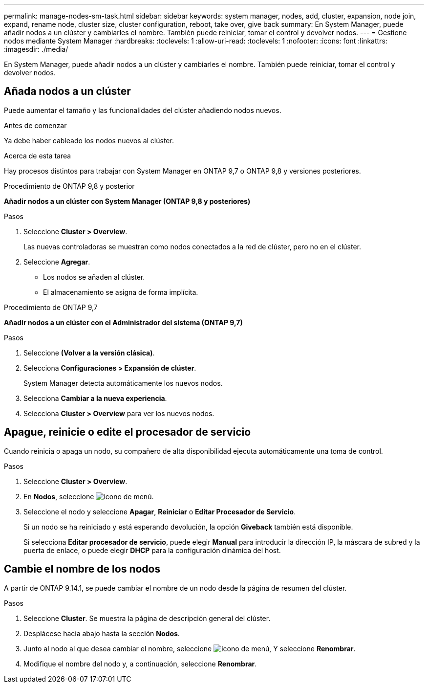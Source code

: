 ---
permalink: manage-nodes-sm-task.html 
sidebar: sidebar 
keywords: system manager, nodes, add, cluster, expansion, node join, expand, rename node, cluster size, cluster configuration, reboot, take over, give back 
summary: En System Manager, puede añadir nodos a un clúster y cambiarles el nombre.  También puede reiniciar, tomar el control y devolver nodos. 
---
= Gestione nodos mediante System Manager
:hardbreaks:
:toclevels: 1
:allow-uri-read: 
:toclevels: 1
:nofooter: 
:icons: font
:linkattrs: 
:imagesdir: ./media/


[role="lead"]
En System Manager, puede añadir nodos a un clúster y cambiarles el nombre.  También puede reiniciar, tomar el control y devolver nodos.



== Añada nodos a un clúster

Puede aumentar el tamaño y las funcionalidades del clúster añadiendo nodos nuevos.

.Antes de comenzar
Ya debe haber cableado los nodos nuevos al clúster.

.Acerca de esta tarea
Hay procesos distintos para trabajar con System Manager en ONTAP 9,7 o ONTAP 9,8 y versiones posteriores.

[role="tabbed-block"]
====
.Procedimiento de ONTAP 9,8 y posterior
--
*Añadir nodos a un clúster con System Manager (ONTAP 9,8 y posteriores)*

.Pasos
. Seleccione *Cluster > Overview*.
+
Las nuevas controladoras se muestran como nodos conectados a la red de clúster, pero no en el clúster.

. Seleccione *Agregar*.
+
** Los nodos se añaden al clúster.
** El almacenamiento se asigna de forma implícita.




--
.Procedimiento de ONTAP 9,7
--
*Añadir nodos a un clúster con el Administrador del sistema (ONTAP 9,7)*

.Pasos
. Seleccione *(Volver a la versión clásica)*.
. Selecciona *Configuraciones > Expansión de clúster*.
+
System Manager detecta automáticamente los nuevos nodos.

. Selecciona *Cambiar a la nueva experiencia*.
. Selecciona *Cluster > Overview* para ver los nuevos nodos.


--
====


== Apague, reinicie o edite el procesador de servicio

Cuando reinicia o apaga un nodo, su compañero de alta disponibilidad ejecuta automáticamente una toma de control.

.Pasos
. Seleccione *Cluster > Overview*.
. En *Nodos*, seleccione image:icon_kabob.gif["icono de menú"].
. Seleccione el nodo y seleccione *Apagar*, *Reiniciar* o *Editar Procesador de Servicio*.
+
Si un nodo se ha reiniciado y está esperando devolución, la opción *Giveback* también está disponible.

+
Si selecciona *Editar procesador de servicio*, puede elegir *Manual* para introducir la dirección IP, la máscara de subred y la puerta de enlace, o puede elegir *DHCP* para la configuración dinámica del host.





== Cambie el nombre de los nodos

A partir de ONTAP 9.14.1, se puede cambiar el nombre de un nodo desde la página de resumen del clúster.

.Pasos
. Seleccione *Cluster*.  Se muestra la página de descripción general del clúster.
. Desplácese hacia abajo hasta la sección *Nodos*.
. Junto al nodo al que desea cambiar el nombre, seleccione image:icon_kabob.gif["icono de menú"], Y seleccione *Renombrar*.
. Modifique el nombre del nodo y, a continuación, seleccione *Renombrar*.


